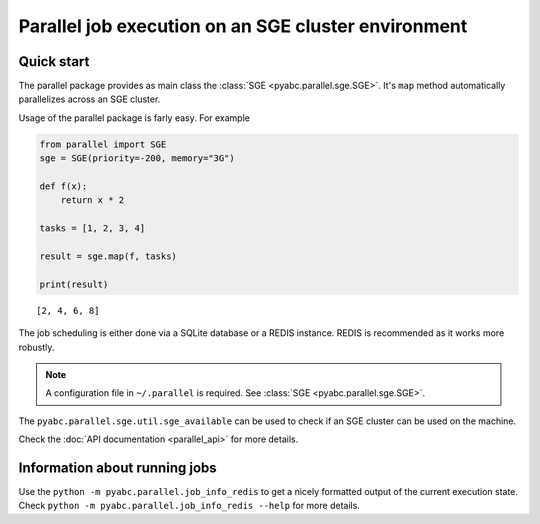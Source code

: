 Parallel job execution on an SGE cluster environment
====================================================

Quick start
-----------

The parallel package provides as main class the :class:`SGE <pyabc.parallel.sge.SGE>`. It's ``map`` method
automatically parallelizes across an SGE cluster.

Usage of the parallel package is farly easy. For example

.. code::

   from parallel import SGE
   sge = SGE(priority=-200, memory="3G")

   def f(x):
       return x * 2

   tasks = [1, 2, 3, 4]

   result = sge.map(f, tasks)

   print(result)

.. parsed-literal::
   [2, 4, 6, 8]


The job scheduling is either done via a SQLite database or a REDIS instance. REDIS is recommended as it works
more robustly.

.. note::

   A configuration file in ``~/.parallel`` is required.
   See :class:`SGE <pyabc.parallel.sge.SGE>`.


The ``pyabc.parallel.sge.util.sge_available`` can be used to check if an SGE cluster can be used on the machine.

Check the :doc:`API documentation <parallel_api>` for more details.


Information about running jobs
------------------------------

Use the ``python -m pyabc.parallel.job_info_redis`` to get a nicely formatted output of the current execution state.
Check ``python -m pyabc.parallel.job_info_redis --help`` for more details.
